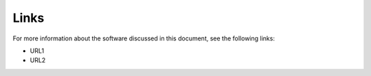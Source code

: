 Links
=====

For more information about the software discussed in this document, see the following links:

* URL1
* URL2



